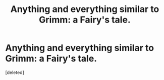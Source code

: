 #+TITLE: Anything and everything similar to Grimm: a Fairy's tale.

* Anything and everything similar to Grimm: a Fairy's tale.
:PROPERTIES:
:Score: 1
:DateUnix: 1434762176.0
:DateShort: 2015-Jun-20
:END:
[deleted]


